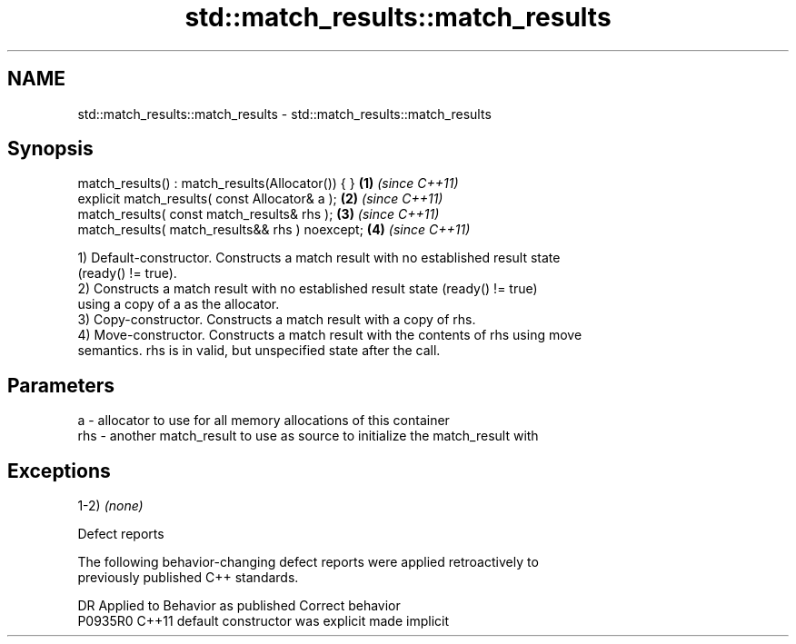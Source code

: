 .TH std::match_results::match_results 3 "2020.11.17" "http://cppreference.com" "C++ Standard Libary"
.SH NAME
std::match_results::match_results \- std::match_results::match_results

.SH Synopsis
   match_results() : match_results(Allocator()) { } \fB(1)\fP \fI(since C++11)\fP
   explicit match_results( const Allocator& a );    \fB(2)\fP \fI(since C++11)\fP
   match_results( const match_results& rhs );       \fB(3)\fP \fI(since C++11)\fP
   match_results( match_results&& rhs ) noexcept;   \fB(4)\fP \fI(since C++11)\fP

   1) Default-constructor. Constructs a match result with no established result state
   (ready() != true).
   2) Constructs a match result with no established result state (ready() != true)
   using a copy of a as the allocator.
   3) Copy-constructor. Constructs a match result with a copy of rhs.
   4) Move-constructor. Constructs a match result with the contents of rhs using move
   semantics. rhs is in valid, but unspecified state after the call.

.SH Parameters

   a   - allocator to use for all memory allocations of this container
   rhs - another match_result to use as source to initialize the match_result with

.SH Exceptions

   1-2) \fI(none)\fP

   Defect reports

   The following behavior-changing defect reports were applied retroactively to
   previously published C++ standards.

     DR    Applied to      Behavior as published       Correct behavior
   P0935R0 C++11      default constructor was explicit made implicit
